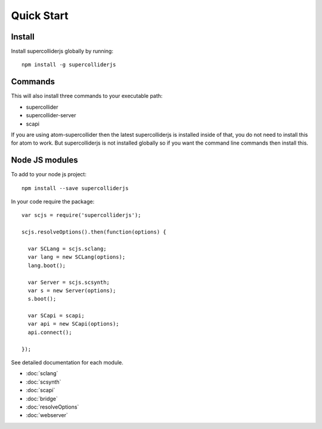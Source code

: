 Quick Start
===========

Install
-------

Install supercolliderjs globally by running::

    npm install -g supercolliderjs


Commands
--------

This will also install three commands to your executable path:

- supercollider
- supercollider-server
- scapi


If you are using atom-supercollider then the latest supercolliderjs is installed inside of that, you do not need to install this for atom to work. But supercolliderjs is not installed globally so if you want the command line commands then install this.



Node JS modules
---------------

To add to your node js project::

    npm install --save supercolliderjs

In your code require the package::

  var scjs = require('supercolliderjs');

  scjs.resolveOptions().then(function(options) {

    var SCLang = scjs.sclang;
    var lang = new SCLang(options);
    lang.boot();

    var Server = scjs.scsynth;
    var s = new Server(options);
    s.boot();

    var SCapi = scapi;
    var api = new SCapi(options);
    api.connect();

  });

See detailed documentation for each module.

- :doc:`sclang`
- :doc:`scsynth`
- :doc:`scapi`
- :doc:`bridge`
- :doc:`resolveOptions`
- :doc:`webserver`
